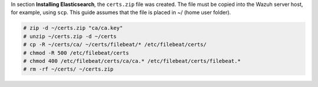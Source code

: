 .. Copyright (C) 2015, Wazuh, Inc.

In section **Installing Elasticsearch**, the ``certs.zip`` file was created. The file must be copied into the Wazuh server host, for example, using ``scp``. This guide assumes that the file is placed in ~/ (home user folder).

.. code-block:: console

  # zip -d ~/certs.zip "ca/ca.key"
  # unzip ~/certs.zip -d ~/certs
  # cp -R ~/certs/ca/ ~/certs/filebeat/* /etc/filebeat/certs/
  # chmod -R 500 /etc/filebeat/certs
  # chmod 400 /etc/filebeat/certs/ca/ca.* /etc/filebeat/certs/filebeat.*
  # rm -rf ~/certs/ ~/certs.zip

.. End of copy_certificates_filebeat.rst
